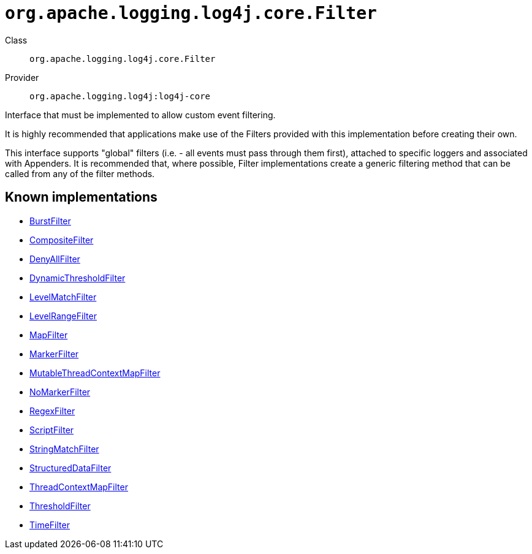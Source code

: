 ////
Licensed to the Apache Software Foundation (ASF) under one or more
contributor license agreements. See the NOTICE file distributed with
this work for additional information regarding copyright ownership.
The ASF licenses this file to You under the Apache License, Version 2.0
(the "License"); you may not use this file except in compliance with
the License. You may obtain a copy of the License at

    https://www.apache.org/licenses/LICENSE-2.0

Unless required by applicable law or agreed to in writing, software
distributed under the License is distributed on an "AS IS" BASIS,
WITHOUT WARRANTIES OR CONDITIONS OF ANY KIND, either express or implied.
See the License for the specific language governing permissions and
limitations under the License.
////

[#org_apache_logging_log4j_core_Filter]
= `org.apache.logging.log4j.core.Filter`

Class:: `org.apache.logging.log4j.core.Filter`
Provider:: `org.apache.logging.log4j:log4j-core`


Interface that must be implemented to allow custom event filtering.

It is highly recommended that applications make use of the Filters provided with this implementation before creating their own.

This interface supports "global" filters (i.e. - all events must pass through them first), attached to specific loggers and associated with Appenders.
It is recommended that, where possible, Filter implementations create a generic filtering method that can be called from any of the filter methods.


[#org_apache_logging_log4j_core_Filter-implementations]
== Known implementations

* xref:../log4j-core/org.apache.logging.log4j.core.filter.BurstFilter.adoc[BurstFilter]
* xref:../log4j-core/org.apache.logging.log4j.core.filter.CompositeFilter.adoc[CompositeFilter]
* xref:../log4j-core/org.apache.logging.log4j.core.filter.DenyAllFilter.adoc[DenyAllFilter]
* xref:../log4j-core/org.apache.logging.log4j.core.filter.DynamicThresholdFilter.adoc[DynamicThresholdFilter]
* xref:../log4j-core/org.apache.logging.log4j.core.filter.LevelMatchFilter.adoc[LevelMatchFilter]
* xref:../log4j-core/org.apache.logging.log4j.core.filter.LevelRangeFilter.adoc[LevelRangeFilter]
* xref:../log4j-core/org.apache.logging.log4j.core.filter.MapFilter.adoc[MapFilter]
* xref:../log4j-core/org.apache.logging.log4j.core.filter.MarkerFilter.adoc[MarkerFilter]
* xref:../log4j-core/org.apache.logging.log4j.core.filter.MutableThreadContextMapFilter.adoc[MutableThreadContextMapFilter]
* xref:../log4j-core/org.apache.logging.log4j.core.filter.NoMarkerFilter.adoc[NoMarkerFilter]
* xref:../log4j-core/org.apache.logging.log4j.core.filter.RegexFilter.adoc[RegexFilter]
* xref:../log4j-core/org.apache.logging.log4j.core.filter.ScriptFilter.adoc[ScriptFilter]
* xref:../log4j-core/org.apache.logging.log4j.core.filter.StringMatchFilter.adoc[StringMatchFilter]
* xref:../log4j-core/org.apache.logging.log4j.core.filter.StructuredDataFilter.adoc[StructuredDataFilter]
* xref:../log4j-core/org.apache.logging.log4j.core.filter.ThreadContextMapFilter.adoc[ThreadContextMapFilter]
* xref:../log4j-core/org.apache.logging.log4j.core.filter.ThresholdFilter.adoc[ThresholdFilter]
* xref:../log4j-core/org.apache.logging.log4j.core.filter.TimeFilter.adoc[TimeFilter]
